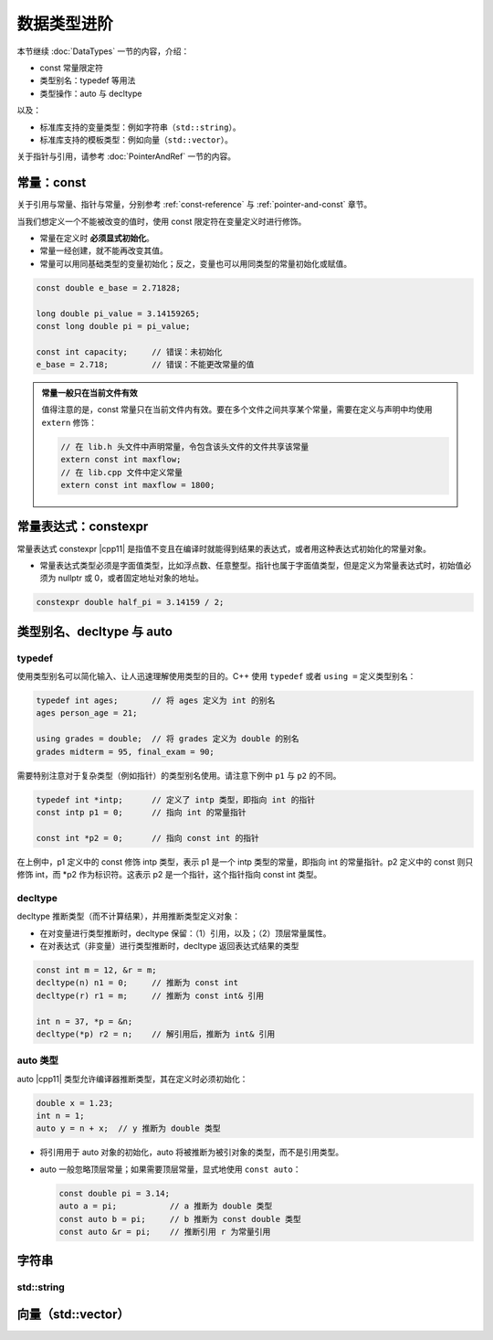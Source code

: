 数据类型进阶
===============

本节继续 :doc:`DataTypes` 一节的内容，介绍：

* const 常量限定符
* 类型别名：typedef 等用法
* 类型操作：auto 与 decltype

以及：

* 标准库支持的变量类型：例如字符串（\ ``std::string``\ ）。
* 标准库支持的模板类型：例如向量（\ ``std::vector``\ ）。

关于指针与引用，请参考 :doc:`PointerAndRef` 一节的内容。


.. _const:

常量：const
----------------

关于引用与常量、指针与常量，分别参考 :ref:`const-reference` 与 :ref:`pointer-and-const` 章节。

当我们想定义一个不能被改变的值时，使用 const 限定符在变量定义时进行修饰。

* 常量在定义时 **必须显式初始化**\ 。
* 常量一经创建，就不能再改变其值。
* 常量可以用同基础类型的变量初始化；反之，变量也可以用同类型的常量初始化或赋值。

.. code-block:: c++

    const double e_base = 2.71828;

    long double pi_value = 3.14159265;
    const long double pi = pi_value;

    const int capacity;     // 错误：未初始化
    e_base = 2.718;         // 错误：不能更改常量的值   

.. admonition:: 常量一般只在当前文件有效
    :class: tip

    值得注意的是，const 常量只在当前文件内有效。要在多个文件之间共享某个常量，需要在定义与声明中均使用 ``extern`` 修饰：

    .. code-block:: c++

        // 在 lib.h 头文件中声明常量，令包含该头文件的文件共享该常量
        extern const int maxflow;
        // 在 lib.cpp 文件中定义常量
        extern const int maxflow = 1800;


.. _constexpr:

常量表达式：constexpr
------------------------

常量表达式 constexpr |cpp11| 是指值不变且在编译时就能得到结果的表达式，或者用这种表达式初始化的常量对象。

* 常量表达式类型必须是字面值类型，比如浮点数、任意整型。指针也属于字面值类型，但是定义为常量表达式时，初始值必须为 nullptr 或 0，或者固定地址对象的地址。

.. code-block:: c++

    constexpr double half_pi = 3.14159 / 2;


.. _type-alias:

类型别名、decltype 与 auto
------------------------------

typedef
^^^^^^^^^^^^^

使用类型别名可以简化输入、让人迅速理解使用类型的目的。C++ 使用 ``typedef`` 或者 ``using =`` 定义类型别名：

.. code-block:: c++

    typedef int ages;       // 将 ages 定义为 int 的别名
    ages person_age = 21;

    using grades = double;  // 将 grades 定义为 double 的别名
    grades midterm = 95, final_exam = 90;

需要特别注意对于复杂类型（例如指针）的类型别名使用。请注意下例中 ``p1`` 与 ``p2`` 的不同。

.. code-block:: c++

    typedef int *intp;      // 定义了 intp 类型，即指向 int 的指针
    const intp p1 = 0;      // 指向 int 的常量指针

    const int *p2 = 0;      // 指向 const int 的指针

在上例中，p1 定义中的 const 修饰 intp 类型，表示 p1 是一个 intp 类型的常量，即指向 int 的常量指针。p2 定义中的 const 则只修饰 int，而 \*p2 作为标识符。这表示 p2 是一个指针，这个指针指向 const int 类型。 


decltype 
^^^^^^^^^^^^^

decltype 推断类型（而不计算结果），并用推断类型定义对象：

* 在对变量进行类型推断时，decltype 保留：（1）引用，以及；（2）顶层常量属性。
* 在对表达式（非变量）进行类型推断时，decltype 返回表达式结果的类型

.. code-block:: c++

    const int m = 12, &r = m;
    decltype(n) n1 = 0;     // 推断为 const int
    decltype(r) r1 = m;     // 推断为 const int& 引用
    
    int n = 37, *p = &n;
    decltype(*p) r2 = n;    // 解引用后，推断为 int& 引用


auto 类型
^^^^^^^^^^^^^^

auto |cpp11| 类型允许编译器推断类型，其在定义时必须初始化：

.. code-block:: c++

    double x = 1.23;
    int n = 1;
    auto y = n + x;  // y 推断为 double 类型

* 将引用用于 auto 对象的初始化，auto 将被推断为被引对象的类型，而不是引用类型。
* auto 一般忽略顶层常量；如果需要顶层常量，显式地使用 ``const auto``\ ：
  
  .. code-block:: c++

     const double pi = 3.14;
     auto a = pi;           // a 推断为 double 类型
     const auto b = pi;     // b 推断为 const double 类型
     const auto &r = pi;    // 推断引用 r 为常量引用



.. _string:

字符串
-------------

.. _std-string:

std::string
^^^^^^^^^^^^^^^^^^^^^^^

.. _std-vector:

向量（std::vector）
-----------------------
